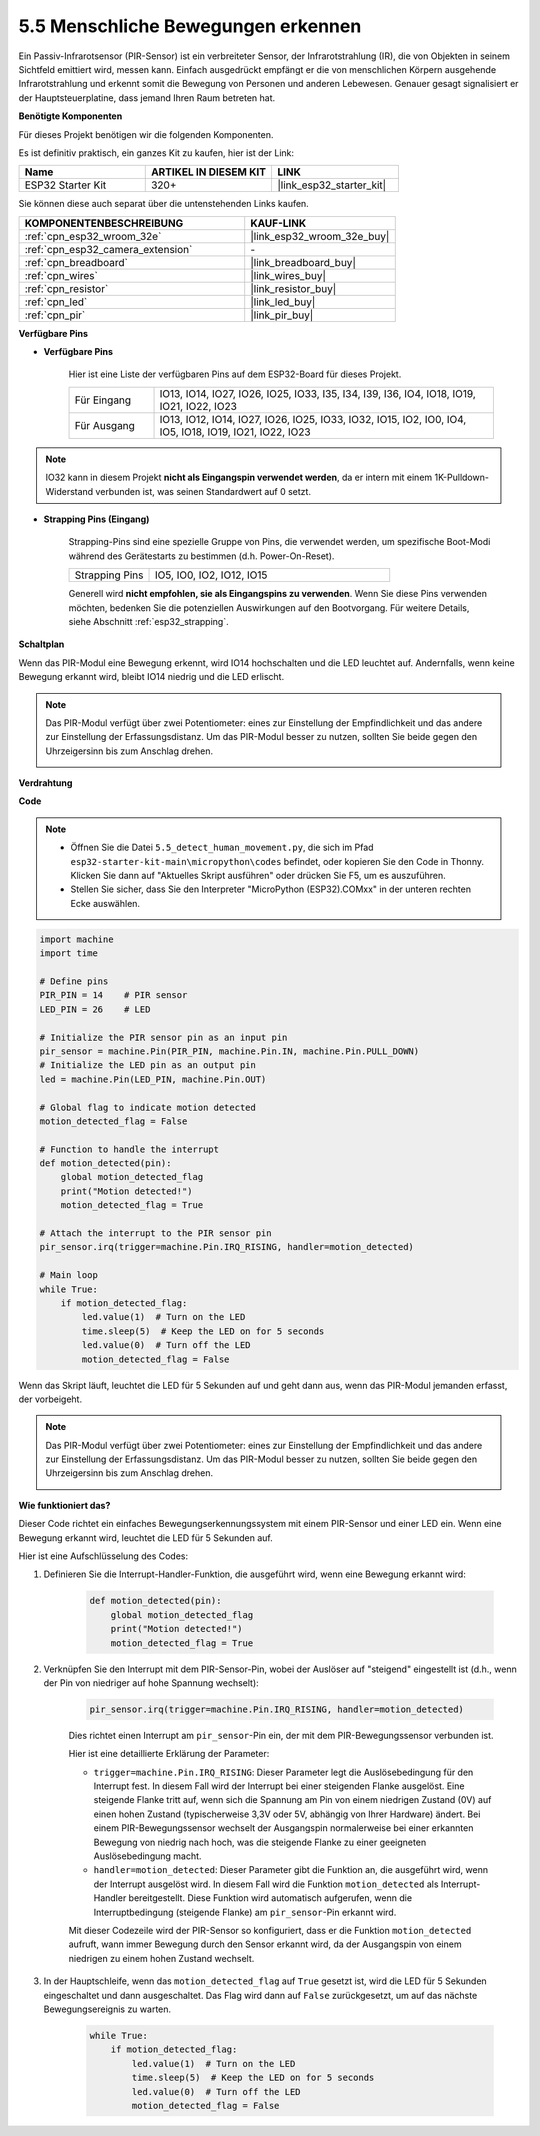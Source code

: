 .. _py_pir:

5.5 Menschliche Bewegungen erkennen
========================================

Ein Passiv-Infrarotsensor (PIR-Sensor) ist ein verbreiteter Sensor, der Infrarotstrahlung (IR), die von Objekten in seinem Sichtfeld emittiert wird, messen kann.
Einfach ausgedrückt empfängt er die von menschlichen Körpern ausgehende Infrarotstrahlung und erkennt somit die Bewegung von Personen und anderen Lebewesen.
Genauer gesagt signalisiert er der Hauptsteuerplatine, dass jemand Ihren Raum betreten hat.

**Benötigte Komponenten**

Für dieses Projekt benötigen wir die folgenden Komponenten.

Es ist definitiv praktisch, ein ganzes Kit zu kaufen, hier ist der Link:

.. list-table::
    :widths: 20 20 20
    :header-rows: 1

    *   - Name	
        - ARTIKEL IN DIESEM KIT
        - LINK
    *   - ESP32 Starter Kit
        - 320+
        - |link_esp32_starter_kit|

Sie können diese auch separat über die untenstehenden Links kaufen.

.. list-table::
    :widths: 30 20
    :header-rows: 1

    *   - KOMPONENTENBESCHREIBUNG
        - KAUF-LINK

    *   - :ref:`cpn_esp32_wroom_32e`
        - |link_esp32_wroom_32e_buy|
    *   - :ref:`cpn_esp32_camera_extension`
        - \-
    *   - :ref:`cpn_breadboard`
        - |link_breadboard_buy|
    *   - :ref:`cpn_wires`
        - |link_wires_buy|
    *   - :ref:`cpn_resistor`
        - |link_resistor_buy|
    *   - :ref:`cpn_led`
        - |link_led_buy|
    *   - :ref:`cpn_pir`
        - |link_pir_buy|

**Verfügbare Pins**

* **Verfügbare Pins**

    Hier ist eine Liste der verfügbaren Pins auf dem ESP32-Board für dieses Projekt.

    .. list-table::
        :widths: 5 20

        *   - Für Eingang
            - IO13, IO14, IO27, IO26, IO25, IO33, I35, I34, I39, I36, IO4, IO18, IO19, IO21, IO22, IO23
        *   - Für Ausgang
            - IO13, IO12, IO14, IO27, IO26, IO25, IO33, IO32, IO15, IO2, IO0, IO4, IO5, IO18, IO19, IO21, IO22, IO23

.. note::
    
    IO32 kann in diesem Projekt **nicht als Eingangspin verwendet werden**, da er intern mit einem 1K-Pulldown-Widerstand verbunden ist, was seinen Standardwert auf 0 setzt.

* **Strapping Pins (Eingang)**

    Strapping-Pins sind eine spezielle Gruppe von Pins, die verwendet werden, um spezifische Boot-Modi während des Gerätestarts zu bestimmen
    (d.h. Power-On-Reset).

    
    .. list-table::
        :widths: 5 15

        *   - Strapping Pins
            - IO5, IO0, IO2, IO12, IO15 
    

    

    Generell wird **nicht empfohlen, sie als Eingangspins zu verwenden**. Wenn Sie diese Pins verwenden möchten, bedenken Sie die potenziellen Auswirkungen auf den Bootvorgang. Für weitere Details, siehe Abschnitt :ref:`esp32_strapping`.


**Schaltplan**

.. image:: ../../img/circuit/circuit_5.5_pir.png

Wenn das PIR-Modul eine Bewegung erkennt, wird IO14 hochschalten und die LED leuchtet auf. Andernfalls, wenn keine Bewegung erkannt wird, bleibt IO14 niedrig und die LED erlischt.

.. note::
    Das PIR-Modul verfügt über zwei Potentiometer: eines zur Einstellung der Empfindlichkeit und das andere zur Einstellung der Erfassungsdistanz. Um das PIR-Modul besser zu nutzen, sollten Sie beide gegen den Uhrzeigersinn bis zum Anschlag drehen.

    .. image:: ../../components/img/PIR_TTE.png
        :width: 300
        :align: center

**Verdrahtung**

.. image:: ../../img/wiring/5.5_pir_bb.png

**Code**

.. note::

    * Öffnen Sie die Datei ``5.5_detect_human_movement.py``, die sich im Pfad ``esp32-starter-kit-main\micropython\codes`` befindet, oder kopieren Sie den Code in Thonny. Klicken Sie dann auf "Aktuelles Skript ausführen" oder drücken Sie F5, um es auszuführen.
    * Stellen Sie sicher, dass Sie den Interpreter "MicroPython (ESP32).COMxx" in der unteren rechten Ecke auswählen.

.. code-block:: python

    import machine
    import time

    # Define pins
    PIR_PIN = 14    # PIR sensor
    LED_PIN = 26    # LED

    # Initialize the PIR sensor pin as an input pin
    pir_sensor = machine.Pin(PIR_PIN, machine.Pin.IN, machine.Pin.PULL_DOWN)
    # Initialize the LED pin as an output pin
    led = machine.Pin(LED_PIN, machine.Pin.OUT)

    # Global flag to indicate motion detected
    motion_detected_flag = False

    # Function to handle the interrupt
    def motion_detected(pin):
        global motion_detected_flag
        print("Motion detected!")
        motion_detected_flag = True

    # Attach the interrupt to the PIR sensor pin
    pir_sensor.irq(trigger=machine.Pin.IRQ_RISING, handler=motion_detected)

    # Main loop
    while True:
        if motion_detected_flag:
            led.value(1)  # Turn on the LED
            time.sleep(5)  # Keep the LED on for 5 seconds
            led.value(0)  # Turn off the LED
            motion_detected_flag = False

Wenn das Skript läuft, leuchtet die LED für 5 Sekunden auf und geht dann aus, wenn das PIR-Modul jemanden erfasst, der vorbeigeht.

.. note::

    Das PIR-Modul verfügt über zwei Potentiometer: eines zur Einstellung der Empfindlichkeit und das andere zur Einstellung der Erfassungsdistanz. Um das PIR-Modul besser zu nutzen, sollten Sie beide gegen den Uhrzeigersinn bis zum Anschlag drehen.

    .. image:: ../../components/img/PIR_TTE.png
        :width: 300
        :align: center

**Wie funktioniert das?**


Dieser Code richtet ein einfaches Bewegungserkennungssystem mit einem PIR-Sensor und einer LED ein. Wenn eine Bewegung erkannt wird, leuchtet die LED für 5 Sekunden auf.

Hier ist eine Aufschlüsselung des Codes:

#. Definieren Sie die Interrupt-Handler-Funktion, die ausgeführt wird, wenn eine Bewegung erkannt wird:

    .. code-block:: python

        def motion_detected(pin):
            global motion_detected_flag
            print("Motion detected!")
            motion_detected_flag = True

#. Verknüpfen Sie den Interrupt mit dem PIR-Sensor-Pin, wobei der Auslöser auf "steigend" eingestellt ist (d.h., wenn der Pin von niedriger auf hohe Spannung wechselt):

    .. code-block:: python

        pir_sensor.irq(trigger=machine.Pin.IRQ_RISING, handler=motion_detected)

    Dies richtet einen Interrupt am ``pir_sensor``-Pin ein, der mit dem PIR-Bewegungssensor verbunden ist.

    Hier ist eine detaillierte Erklärung der Parameter:

    * ``trigger=machine.Pin.IRQ_RISING``: Dieser Parameter legt die Auslösebedingung für den Interrupt fest. In diesem Fall wird der Interrupt bei einer steigenden Flanke ausgelöst. Eine steigende Flanke tritt auf, wenn sich die Spannung am Pin von einem niedrigen Zustand (0V) auf einen hohen Zustand (typischerweise 3,3V oder 5V, abhängig von Ihrer Hardware) ändert. Bei einem PIR-Bewegungssensor wechselt der Ausgangspin normalerweise bei einer erkannten Bewegung von niedrig nach hoch, was die steigende Flanke zu einer geeigneten Auslösebedingung macht.

    * ``handler=motion_detected``: Dieser Parameter gibt die Funktion an, die ausgeführt wird, wenn der Interrupt ausgelöst wird. In diesem Fall wird die Funktion ``motion_detected`` als Interrupt-Handler bereitgestellt. Diese Funktion wird automatisch aufgerufen, wenn die Interruptbedingung (steigende Flanke) am ``pir_sensor``-Pin erkannt wird.

    Mit dieser Codezeile wird der PIR-Sensor so konfiguriert, dass er die Funktion ``motion_detected`` aufruft, wann immer Bewegung durch den Sensor erkannt wird, da der Ausgangspin von einem niedrigen zu einem hohen Zustand wechselt.

#. In der Hauptschleife, wenn das ``motion_detected_flag`` auf ``True`` gesetzt ist, wird die LED für 5 Sekunden eingeschaltet und dann ausgeschaltet. Das Flag wird dann auf ``False`` zurückgesetzt, um auf das nächste Bewegungsereignis zu warten.


    .. code-block:: python

        while True:
            if motion_detected_flag:
                led.value(1)  # Turn on the LED
                time.sleep(5)  # Keep the LED on for 5 seconds
                led.value(0)  # Turn off the LED
                motion_detected_flag = False
